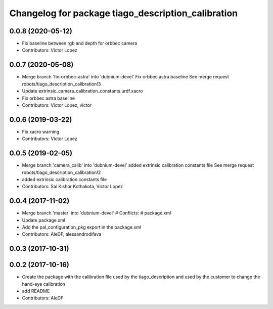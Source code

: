^^^^^^^^^^^^^^^^^^^^^^^^^^^^^^^^^^^^^^^^^^^^^^^^^^^
Changelog for package tiago_description_calibration
^^^^^^^^^^^^^^^^^^^^^^^^^^^^^^^^^^^^^^^^^^^^^^^^^^^

0.0.8 (2020-05-12)
------------------
* Fix baseline between rgb and depth for orbbec camera
* Contributors: Victor Lopez

0.0.7 (2020-05-08)
------------------
* Merge branch 'fix-orbbec-astra' into 'dubnium-devel'
  Fix orbbec astra baseline
  See merge request robots/tiago_description_calibration!3
* Update extrinsic_camera_calibration_constants.urdf.xacro
* Fix orbbec astra baseline
* Contributors: Victor Lopez, victor

0.0.6 (2019-03-22)
------------------
* Fix xacro warning
* Contributors: Victor Lopez

0.0.5 (2019-02-05)
------------------
* Merge branch 'camera_calib' into 'dubnium-devel'
  added extrinsic calibration constants file
  See merge request robots/tiago_description_calibration!2
* added extrinsic calibration constants file
* Contributors: Sai Kishor Kothakota, Victor Lopez

0.0.4 (2017-11-02)
------------------
* Merge branch 'master' into 'dubnium-devel'
  # Conflicts:
  #   package.xml
* Update package.xml
* Add the pal_configuration_pkg export in the package.xml
* Contributors: AleDF, alessandrodifava

0.0.3 (2017-10-31)
------------------

0.0.2 (2017-10-16)
------------------
* Create the package with the calibration file used by the tiago_description and used by the customer to change the hand-eye calibration
* add README
* Contributors: AleDF
